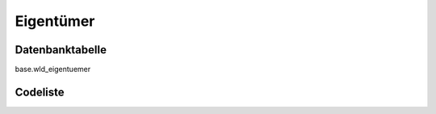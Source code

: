 .. index:: Eigentümer

Eigentümer
==========

.. _eigentuemer_datenbanktabelle:

Datenbanktabelle
----------------

base.wld_eigentuemer

.. _eigentuemer_codeliste:

Codeliste
---------

.. sqltable::
   :class: codeliste

   SELECT
    kurztext AS "Kurztext",
    langtext AS "Langtext"
     FROM base.wld_eigentuemer
      WHERE id != '00000000-0000-0000-0000-000000000000'
      AND gueltig_bis = '2100-01-01 02:00:00+01'::timestamp with time zone
